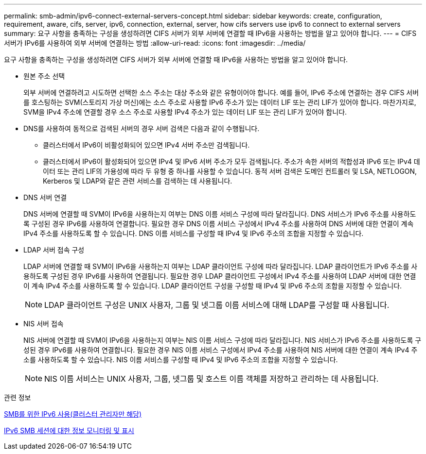 ---
permalink: smb-admin/ipv6-connect-external-servers-concept.html 
sidebar: sidebar 
keywords: create, configuration, requirement, aware, cifs, server, ipv6, connection, external, server, how cifs servers use ipv6 to connect to external servers 
summary: 요구 사항을 충족하는 구성을 생성하려면 CIFS 서버가 외부 서버에 연결할 때 IPv6을 사용하는 방법을 알고 있어야 합니다. 
---
= CIFS 서버가 IPv6를 사용하여 외부 서버에 연결하는 방법
:allow-uri-read: 
:icons: font
:imagesdir: ../media/


[role="lead"]
요구 사항을 충족하는 구성을 생성하려면 CIFS 서버가 외부 서버에 연결할 때 IPv6을 사용하는 방법을 알고 있어야 합니다.

* 원본 주소 선택
+
외부 서버에 연결하려고 시도하면 선택한 소스 주소는 대상 주소와 같은 유형이어야 합니다. 예를 들어, IPv6 주소에 연결하는 경우 CIFS 서버를 호스팅하는 SVM(스토리지 가상 머신)에는 소스 주소로 사용할 IPv6 주소가 있는 데이터 LIF 또는 관리 LIF가 있어야 합니다. 마찬가지로, SVM을 IPv4 주소에 연결할 경우 소스 주소로 사용할 IPv4 주소가 있는 데이터 LIF 또는 관리 LIF가 있어야 합니다.

* DNS를 사용하여 동적으로 검색된 서버의 경우 서버 검색은 다음과 같이 수행됩니다.
+
** 클러스터에서 IPv6이 비활성화되어 있으면 IPv4 서버 주소만 검색됩니다.
** 클러스터에서 IPv6이 활성화되어 있으면 IPv4 및 IPv6 서버 주소가 모두 검색됩니다. 주소가 속한 서버의 적합성과 IPv6 또는 IPv4 데이터 또는 관리 LIF의 가용성에 따라 두 유형 중 하나를 사용할 수 있습니다. 동적 서버 검색은 도메인 컨트롤러 및 LSA, NETLOGON, Kerberos 및 LDAP와 같은 관련 서비스를 검색하는 데 사용됩니다.


* DNS 서버 연결
+
DNS 서버에 연결할 때 SVM이 IPv6을 사용하는지 여부는 DNS 이름 서비스 구성에 따라 달라집니다. DNS 서비스가 IPv6 주소를 사용하도록 구성된 경우 IPv6를 사용하여 연결합니다. 필요한 경우 DNS 이름 서비스 구성에서 IPv4 주소를 사용하여 DNS 서버에 대한 연결이 계속 IPv4 주소를 사용하도록 할 수 있습니다. DNS 이름 서비스를 구성할 때 IPv4 및 IPv6 주소의 조합을 지정할 수 있습니다.

* LDAP 서버 접속 구성
+
LDAP 서버에 연결할 때 SVM이 IPv6을 사용하는지 여부는 LDAP 클라이언트 구성에 따라 달라집니다. LDAP 클라이언트가 IPv6 주소를 사용하도록 구성된 경우 IPv6를 사용하여 연결됩니다. 필요한 경우 LDAP 클라이언트 구성에서 IPv4 주소를 사용하여 LDAP 서버에 대한 연결이 계속 IPv4 주소를 사용하도록 할 수 있습니다. LDAP 클라이언트 구성을 구성할 때 IPv4 및 IPv6 주소의 조합을 지정할 수 있습니다.

+
[NOTE]
====
LDAP 클라이언트 구성은 UNIX 사용자, 그룹 및 넷그룹 이름 서비스에 대해 LDAP를 구성할 때 사용됩니다.

====
* NIS 서버 접속
+
NIS 서버에 연결할 때 SVM이 IPv6을 사용하는지 여부는 NIS 이름 서비스 구성에 따라 달라집니다. NIS 서비스가 IPv6 주소를 사용하도록 구성된 경우 IPv6를 사용하여 연결합니다. 필요한 경우 NIS 이름 서비스 구성에서 IPv4 주소를 사용하여 NIS 서버에 대한 연결이 계속 IPv4 주소를 사용하도록 할 수 있습니다. NIS 이름 서비스를 구성할 때 IPv4 및 IPv6 주소의 조합을 지정할 수 있습니다.

+
[NOTE]
====
NIS 이름 서비스는 UNIX 사용자, 그룹, 넷그룹 및 호스트 이름 객체를 저장하고 관리하는 데 사용됩니다.

====


.관련 정보
xref:enable-ipv6-task.adoc[SMB를 위한 IPv6 사용(클러스터 관리자만 해당)]

xref:monitor-display-ipv6-sessions-task.adoc[IPv6 SMB 세션에 대한 정보 모니터링 및 표시]
